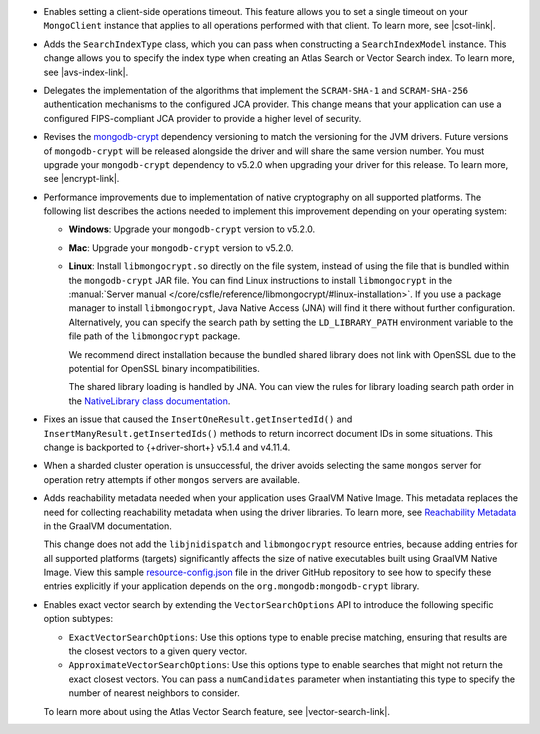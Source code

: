 - Enables setting a client-side operations timeout. This feature
  allows you to set a single timeout on your ``MongoClient`` instance
  that applies to all operations performed with that client. To learn more,
  see |csot-link|.

- Adds the ``SearchIndexType`` class, which you can pass
  when constructing a ``SearchIndexModel`` instance. This change
  allows you to specify the index type when creating an Atlas
  Search or Vector Search index. To learn more, see |avs-index-link|.

- Delegates the implementation of the algorithms that implement
  the ``SCRAM-SHA-1`` and ``SCRAM-SHA-256`` authentication mechanisms to
  the configured JCA provider. This change means that your application
  can use a configured FIPS-compliant JCA provider to provide a higher
  level of security.

- Revises the `mongodb-crypt
  <https://mvnrepository.com/artifact/org.mongodb/mongodb-crypt>`__
  dependency versioning to match the versioning for the JVM drivers.
  Future versions of ``mongodb-crypt`` will be released alongside the
  driver and will share the same version number. You must upgrade your
  ``mongodb-crypt`` dependency to v5.2.0 when upgrading your driver for
  this release. To learn more, see |encrypt-link|.

- Performance improvements due to implementation of native cryptography
  on all supported platforms. The following list describes the actions
  needed to implement this improvement depending on your operating
  system:
  
  - **Windows**: Upgrade your ``mongodb-crypt`` version to v5.2.0.

  - **Mac**: Upgrade your ``mongodb-crypt`` version to v5.2.0.

  - **Linux**: Install ``libmongocrypt.so`` directly on the file system,
    instead of using the file that is bundled within the
    ``mongodb-crypt`` JAR file. You can find Linux instructions to install
    ``libmongocrypt`` in the :manual:`Server manual
    </core/csfle/reference/libmongocrypt/#linux-installation>`. If you
    use a package manager to install ``libmongocrypt``, Java Native
    Access (JNA) will find it there without further configuration.
    Alternatively, you can specify the search path by setting the
    ``LD_LIBRARY_PATH`` environment variable to the file path of the
    ``libmongocrypt`` package.
    
    We recommend direct installation because the bundled shared library
    does not link with OpenSSL due to the potential for OpenSSL binary
    incompatibilities.

    The shared library loading is handled by JNA. You can view the rules for library
    loading search path order in the `NativeLibrary class documentation
    <https://java-native-access.github.io/jna/5.14.0/javadoc/com/sun/jna/NativeLibrary.html>`__.

- Fixes an issue that caused the ``InsertOneResult.getInsertedId()`` and
  ``InsertManyResult.getInsertedIds()`` methods to return incorrect document IDs in
  some situations. This change is backported to {+driver-short+} v5.1.4
  and v4.11.4.

- When a sharded cluster operation is unsuccessful, the driver avoids selecting
  the same ``mongos`` server for operation retry attempts if other ``mongos``
  servers are available.

- Adds reachability metadata needed when your application uses GraalVM
  Native Image. This metadata replaces the need for collecting
  reachability metadata when using the driver libraries. To learn more,
  see `Reachability Metadata
  <https://www.graalvm.org/latest/reference-manual/native-image/metadata/>`__
  in the GraalVM documentation.

  This change does not add the ``libjnidispatch`` and ``libmongocrypt``
  resource entries, because adding entries for all supported
  platforms (targets) significantly affects the size of
  native executables built using GraalVM Native Image. View this sample
  `resource-config.json
  <https://github.com/mongodb/mongo-java-driver/blob/master/graalvm-native-image-app/src/main/resources/META-INF/native-image/resource-config.json>`__
  file in the driver GitHub repository to see how to specify these entries explicitly
  if your application depends on the ``org.mongodb:mongodb-crypt`` library.

- Enables exact vector search by extending the ``VectorSearchOptions`` API
  to introduce the following specific option subtypes:

  - ``ExactVectorSearchOptions``: Use this options type to enable
    precise matching, ensuring that results are the closest vectors to a
    given query vector.

  - ``ApproximateVectorSearchOptions``: Use this options type to
    enable searches that might not return the exact closest vectors. You
    can pass a ``numCandidates`` parameter when instantiating this type
    to specify the number of nearest neighbors to consider.

  To learn more about using the Atlas Vector Search feature, see
  |vector-search-link|.
